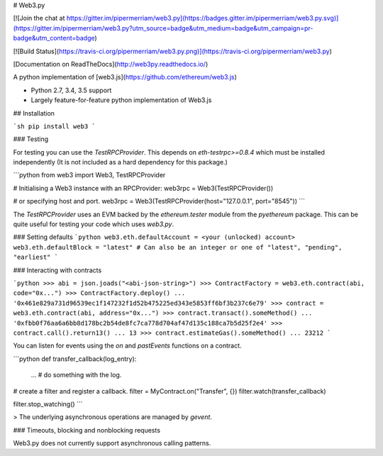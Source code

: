 # Web3.py

[![Join the chat at https://gitter.im/pipermerriam/web3.py](https://badges.gitter.im/pipermerriam/web3.py.svg)](https://gitter.im/pipermerriam/web3.py?utm_source=badge&utm_medium=badge&utm_campaign=pr-badge&utm_content=badge)

[![Build Status](https://travis-ci.org/pipermerriam/web3.py.png)](https://travis-ci.org/pipermerriam/web3.py)

[Documentation on ReadTheDocs](http://web3py.readthedocs.io/)


A python implementation of [web3.js](https://github.com/ethereum/web3.js)

* Python 2.7, 3.4, 3.5 support
* Largely feature-for-feature python implementation of Web3.js


## Installation

```sh
pip install web3
```


### Testing

For testing you can use the `TestRPCProvider`.  This depends on
`eth-testrpc>=0.8.4` which must be installed independently (It is not included
as a hard dependency for this package.)


```python
from web3 import Web3, TestRPCProvider

# Initialising a Web3 instance with an RPCProvider:
web3rpc = Web3(TestRPCProvider())

# or specifying host and port.
web3rpc = Web3(TestRPCProvider(host="127.0.0.1", port="8545"))
```

The `TestRPCProvider` uses an EVM backed by the `ethereum.tester` module from
the `pyethereum` package.  This can be quite useful for testing your code which
uses `web3.py`.


### Setting defaults
```python
web3.eth.defaultAccount = <your (unlocked) account>
web3.eth.defaultBlock = "latest"
# Can also be an integer or one of "latest", "pending", "earliest"
```

### Interacting with contracts


```python
>>> abi = json.joads("<abi-json-string>")
>>> ContractFactory = web3.eth.contract(abi, code="0x...")
>>> ContractFactory.deploy()
... '0x461e829a731d96539ec1f147232f1d52b475225ed343e5853ff6bf3b237c6e79'
>>> contract = web3.eth.contract(abi, address="0x...")
>>> contract.transact().someMethod()
... '0xfbb0f76aa6a6bb8d178bc2b54de8fc7ca778d704af47d135c188ca7b5d25f2e4'
>>> contract.call().return13()
... 13
>>> contract.estimateGas().someMethod()
... 23212
```

You can listen for events using the `on` and `pastEvents` functions on a
contract.

```python
def transfer_callback(log_entry):
    ...  # do something with the log.

# create a filter and register a callback.
filter = MyContract.on("Transfer", {})
filter.watch(transfer_callback)

filter.stop_watching()
```


> The underlying asynchronous operations are managed by `gevent`.


### Timeouts, blocking and nonblocking requests

Web3.py does not currently support asynchronous calling patterns.


